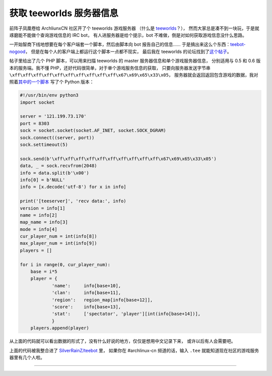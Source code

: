 ========================================
 获取 teeworlds 服务器信息
========================================

.. post:: 2016-02-12
   :tags: Teeworlds
   :author: LA
   :language: zh

前阵子凤凰卷给 ArchliunxCN 社区开了个 teeworlds 游戏服务器
（什么是 `teeworlds <https://zh.wikipedia.org/wiki/Teeworlds>`_\ ？），
然而大家总是凑不到一块玩，于是就琢磨能不能做个查询游戏信息的 IRC bot，
有人进服务器是给个提示，bot 不难做，倒是对如何获取游戏信息没什么思路。

一开始智商下线地想要在每个客户端套一个脚本，然后由脚本向 bot 报告自己的信息……
于是搞出来这么个东西：\ `teebot-nogood <https://github.com/SilverRainZ/teebot-nogood>`_\ ，
但是在每个人的客户端上都运行这个脚本一点都不现实，
最后我在 teeworlds 的论坛找到了\ `这个帖子 <https://www.teeworlds.com/forum/viewtopic.php?id=7737>`_\ 。

帖子里给出了几个 PHP 脚本，可以用来扫描 teeworlds 的 master 服务器信息和单个游戏服务器信息，
分别适用与 0.5 和 0.6 版本的服务端。我不懂 PHP，还好代码很简单，对于单个游戏服务信息的获取，
只要向服务器发送字节串 ``\xff\xff\xff\xff\xff\xff\xff\xff\xff\xff\x67\x69\x65\x33\x05``\ ，
服务器就会返回返回包含游戏的数据，我对照着\ `其中的一个脚本 <http://pastebin.com/W0qjxzvr>`_
写了个 Python 版本：

.. code-block:: python

   #!/usr/bin/env python3
   import socket

   server = '121.199.73.170'
   port = 8303
   sock = socket.socket(socket.AF_INET, socket.SOCK_DGRAM)
   sock.connect((server, port))
   sock.settimeout(5)

   sock.send(b'\xff\xff\xff\xff\xff\xff\xff\xff\xff\xff\x67\x69\x65\x33\x05')
   data, _ = sock.recvfrom(2048)
   info = data.split(b'\x00')
   info[0] = b'NULL'
   info = [x.decode('utf-8') for x in info]

   print('[teeserver]', 'recv data:', info)
   version = info[1]
   name = info[2]
   map_name = info[3]
   mode = info[4]
   cur_player_num = int(info[8])
   max_player_num = int(info[9])
   players = []

   for i in range(0, cur_player_num):
       base = i*5
       player = {
               'name':     info[base+10],
               'clan':     info[base+11],
               'region':   region_map[info[base+12]],
               'score':    info[base+13],
               'stat':     ['spectator', 'player'][int(info[base+14])],
               }
       players.append(player)

从上面的代码就可以看出数据的形式了，没有什么好说的地方，仅仅是想用中文记录下来，
或许以后有人会需要吧。

上面的代码被我整合进了 `SilverRainZ/teebot <https://github.com/SilverRainZ/teebot>`_ 里，
如果你在 #archlinux-cn 频道的话，输入 ``.tee`` 就能知道现在社区的游戏服务器里有几个人啦。

--------------------------------------------------------------------------------

.. isso::
